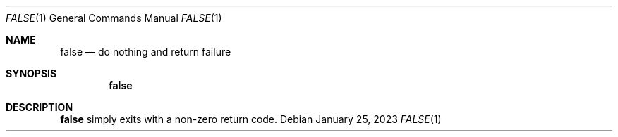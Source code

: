 .\" (C) Copyright 2023 S. V. Nickolas.
.\" 
.\" Redistribution and use in source and binary forms, with or without
.\" modification, are permitted provided that the following conditions are
.\" met:
.\" 
.\"   1. Redistributions of source code must retain the above copyright 
.\"      notice, this list of conditions and the following disclaimer.
.\"   2. Redistributions in binary form must reproduce the above copyright
.\"      notice, this list of conditions and the following disclaimer in the
.\"      documentation and/or other materials provided with the distribution.
.\" 
.\" THIS SOFTWARE IS PROVIDED BY THE AUTHOR AND CONTRIBUTORS "AS IS" AND ANY
.\" EXPRESS OR IMPLIED WARRANTIES, INCLUDING, BUT NOT LIMITED TO, THE IMPLIED
.\" WARRANTIES OF MERCHANTABILITY AND FITNESS FOR A PARTICULAR PURPOSE ARE
.\" DISCLAIMED.
.\" 
.\" IN NO EVENT SHALL THE AUTHOR OR CONTRIBUTORS BE LIABLE FOR ANY DIRECT,
.\" INDIRECT, INCIDENTAL, SPECIAL, EXEMPLARY, OR CONSEQUENTIAL DAMAGES
.\" (INCLUDING, BUT NOT LIMITED TO, PROCUREMENT OF SUBSTITUTE GOODS OR
.\" SERVICES; LOSS OF USE, DATA, OR PROFITS; OR BUSINESS INTERRUPTION)
.\" HOWEVER CAUSED AND ON ANY THEORY OF LIABILITY, WHETHER IN CONTRACT,
.\" STRICT LIABILITY, OR TORT (INCLUDING NEGLIGENCE OR OTHERWISE) ARISING IN
.\" ANY WAY OUT OF THE USE OF THIS SOFTWARE, EVEN IF ADVISED OF THE
.\" POSSIBILITY OF SUCH DAMAGE.
.Dd January 25, 2023
.Dt FALSE 1
.Os
.Sh NAME
.Nm false
.Nd do nothing and return failure
.Sh SYNOPSIS
.Nm
.Sh DESCRIPTION
.Nm
simply exits with a non-zero return code.

